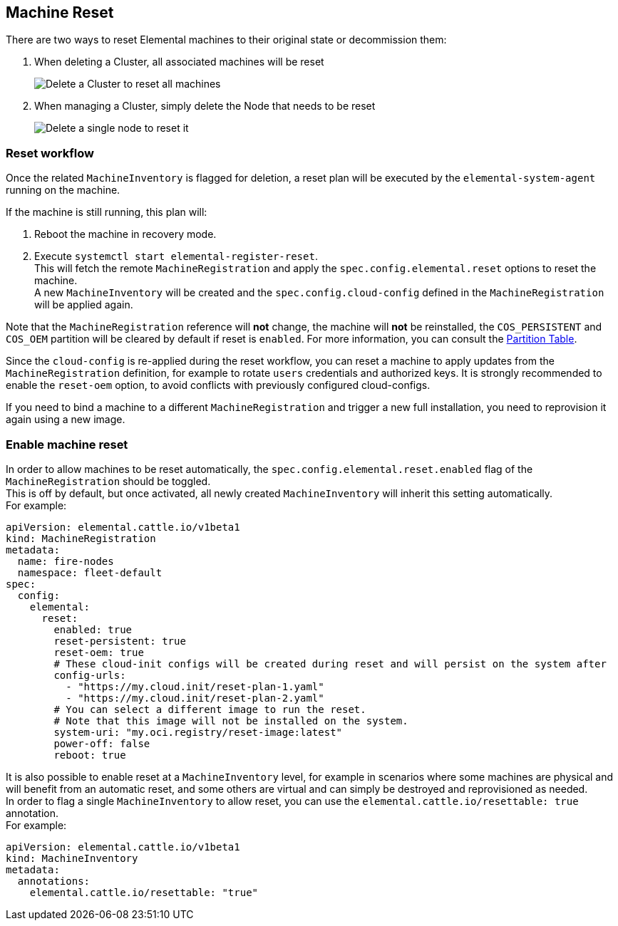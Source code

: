 == Machine Reset

There are two ways to reset Elemental machines to their original state or decommission them:

. When deleting a Cluster, all associated machines will be reset
+
image::reset-cluster-deletion.png[Delete a Cluster to reset all machines]

. When managing a Cluster, simply delete the Node that needs to be reset
+
image::reset-single-node-deletion.png[Delete a single node to reset it]

=== Reset workflow

Once the related `MachineInventory` is flagged for deletion, a reset plan will be executed by the `elemental-system-agent` running on the machine.

If the machine is still running, this plan will:

. Reboot the machine in recovery mode.
. Execute `systemctl start elemental-register-reset`. +
This will fetch the remote `MachineRegistration` and apply the `spec.config.elemental.reset` options to reset the machine. +
A new `MachineInventory` will be created and the `spec.config.cloud-config` defined in the `MachineRegistration` will be applied again.

Note that the `MachineRegistration` reference will *not* change, the machine will *not* be reinstalled, the `COS_PERSISTENT` and `COS_OEM` partition will be cleared by default if reset is `enabled`. For more information, you can consult the link:installation#deployed-partition-table[Partition Table].

Since the `cloud-config` is re-applied during the reset workflow, you can reset a machine to apply updates from the `MachineRegistration` definition, for example to rotate `users` credentials and authorized keys. It is strongly recommended to enable the `reset-oem` option, to avoid conflicts with previously configured cloud-configs.

If you need to bind a machine to a different `MachineRegistration` and trigger a new full installation, you need to reprovision it again using a new image.

=== Enable machine reset

In order to allow machines to be reset automatically, the `spec.config.elemental.reset.enabled` flag of the `MachineRegistration` should be toggled. +
This is off by default, but once activated, all newly created `MachineInventory` will inherit this setting automatically. +
For example:

[,yaml]
----
apiVersion: elemental.cattle.io/v1beta1
kind: MachineRegistration
metadata:
  name: fire-nodes
  namespace: fleet-default
spec:
  config:
    elemental:
      reset:
        enabled: true
        reset-persistent: true
        reset-oem: true
        # These cloud-init configs will be created during reset and will persist on the system after
        config-urls:
          - "https://my.cloud.init/reset-plan-1.yaml"
          - "https://my.cloud.init/reset-plan-2.yaml"
        # You can select a different image to run the reset.
        # Note that this image will not be installed on the system.
        system-uri: "my.oci.registry/reset-image:latest"
        power-off: false
        reboot: true
----

It is also possible to enable reset at a `MachineInventory` level, for example in scenarios where some machines are physical and will benefit from an automatic reset, and some others are virtual and can simply be destroyed and reprovisioned as needed. +
In order to flag a single `MachineInventory` to allow reset, you can use the `elemental.cattle.io/resettable: true` annotation. +
For example:

[,yaml]
----
apiVersion: elemental.cattle.io/v1beta1
kind: MachineInventory
metadata:
  annotations:
    elemental.cattle.io/resettable: "true"
----
